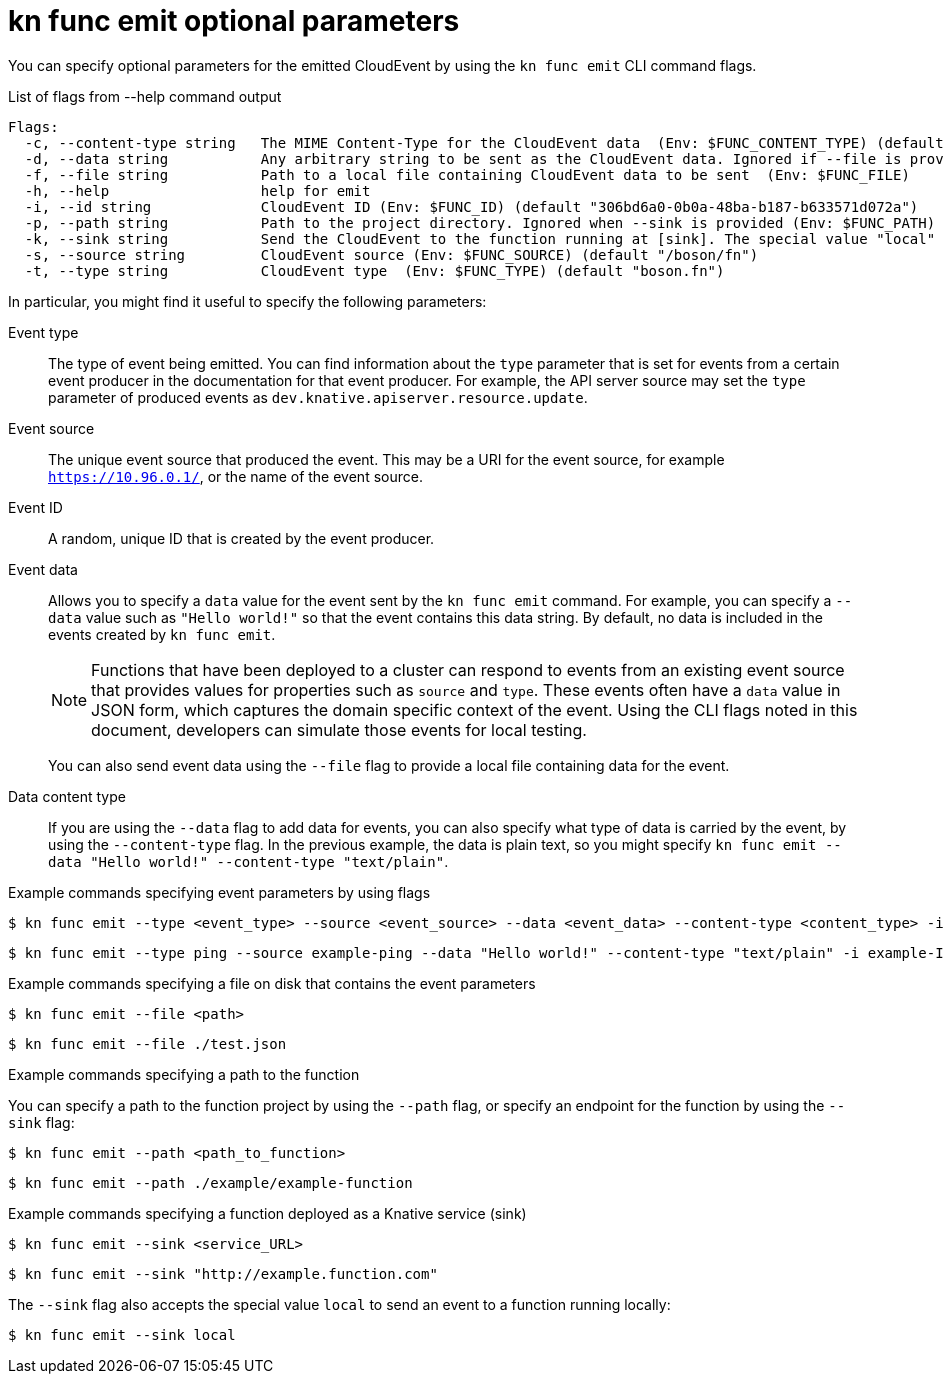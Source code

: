 [id="serverless-kn-func-emit-reference_{context}"]
= kn func emit optional parameters

[role="_abstract"]
You can specify optional parameters for the emitted CloudEvent by using the `kn func emit` CLI command flags.

.List of flags from --help command output
[source,terminal]
----
Flags:
  -c, --content-type string   The MIME Content-Type for the CloudEvent data  (Env: $FUNC_CONTENT_TYPE) (default "application/json")
  -d, --data string           Any arbitrary string to be sent as the CloudEvent data. Ignored if --file is provided  (Env: $FUNC_DATA)
  -f, --file string           Path to a local file containing CloudEvent data to be sent  (Env: $FUNC_FILE)
  -h, --help                  help for emit
  -i, --id string             CloudEvent ID (Env: $FUNC_ID) (default "306bd6a0-0b0a-48ba-b187-b633571d072a")
  -p, --path string           Path to the project directory. Ignored when --sink is provided (Env: $FUNC_PATH) (default "/home/lanceball/src/github.com/nodeshift/opossum")
  -k, --sink string           Send the CloudEvent to the function running at [sink]. The special value "local" can be used to send the event to a function running on the local host. When provided, the --path flag is ignored  (Env: $FUNC_SINK)
  -s, --source string         CloudEvent source (Env: $FUNC_SOURCE) (default "/boson/fn")
  -t, --type string           CloudEvent type  (Env: $FUNC_TYPE) (default "boson.fn")
----

In particular, you might find it useful to specify the following parameters:

Event type:: The type of event being emitted. You can find information about the `type` parameter that is set for events from a certain event producer in the documentation for that event producer. For example, the API server source may set the `type` parameter of produced events as `dev.knative.apiserver.resource.update`.
Event source:: The unique event source that produced the event. This may be a URI for the event source, for example `https://10.96.0.1/`, or the name of the event source.
Event ID:: A random, unique ID that is created by the event producer.
Event data:: Allows you to specify a `data` value for the event sent by the `kn func emit` command. For example, you can specify a `--data` value such as `"Hello world!"` so that the event contains this data string. By default, no data is included in the events created by `kn func emit`.
+
[NOTE]
====
Functions that have been deployed to a cluster can respond to events from an existing event source that provides values for properties such as `source` and `type`. These events often have a `data` value in JSON form, which captures the domain specific context of the event. Using the CLI flags noted in this document, developers can simulate those events for local testing.
====
+
You can also send event data using the `--file` flag to provide a local file containing data for the event.
Data content type:: If you are using the `--data` flag to add data for events, you can also specify what type of data is carried by the event, by using the `--content-type` flag. In the previous example, the data is plain text, so you might specify `kn func emit --data "Hello world!" --content-type "text/plain"`.

.Example commands specifying event parameters by using flags

[source,terminal]
----
$ kn func emit --type <event_type> --source <event_source> --data <event_data> --content-type <content_type> -i <event_ID>
----

[source,terminal]
----
$ kn func emit --type ping --source example-ping --data "Hello world!" --content-type "text/plain" -i example-ID
----

.Example commands specifying a file on disk that contains the event parameters

[source,terminal]
----
$ kn func emit --file <path>
----

[source,terminal]
----
$ kn func emit --file ./test.json
----

.Example commands specifying a path to the function

You can specify a path to the function project by using the `--path` flag, or specify an endpoint for the function by using the `--sink` flag:

[source,terminal]
----
$ kn func emit --path <path_to_function>
----

[source,terminal]
----
$ kn func emit --path ./example/example-function
----

.Example commands specifying a function deployed as a Knative service (sink)

[source,terminal]
----
$ kn func emit --sink <service_URL>
----

[source,terminal]
----
$ kn func emit --sink "http://example.function.com"
----

The `--sink` flag also accepts the special value `local` to send an event to a function running locally:

[source,terminal]
----
$ kn func emit --sink local
----

